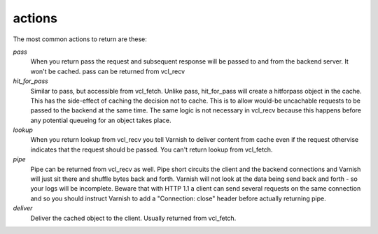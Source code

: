 .. _user-guide-vcl_actions:

actions
~~~~~~~

The most common actions to return are these:

*pass*
 When you return pass the request and subsequent response will be passed to
 and from the backend server. It won't be cached. pass can be returned from
 vcl_recv

*hit_for_pass*
  Similar to pass, but accessible from vcl_fetch. Unlike pass, hit_for_pass
  will create a hitforpass object in the cache. This has the side-effect of
  caching the decision not to cache. This is to allow would-be uncachable
  requests to be passed to the backend at the same time. The same logic is
  not necessary in vcl_recv because this happens before any potential
  queueing for an object takes place.

*lookup*
  When you return lookup from vcl_recv you tell Varnish to deliver content 
  from cache even if the request othervise indicates that the request 
  should be passed. You can't return lookup from vcl_fetch.

*pipe*
  Pipe can be returned from vcl_recv as well. Pipe short circuits the
  client and the backend connections and Varnish will just sit there
  and shuffle bytes back and forth. Varnish will not look at the data being 
  send back and forth - so your logs will be incomplete. 
  Beware that with HTTP 1.1 a client can send several requests on the same 
  connection and so you should instruct Varnish to add a "Connection: close"
  header before actually returning pipe. 

*deliver*
 Deliver the cached object to the client.  Usually returned from vcl_fetch. 
